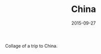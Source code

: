 #+TITLE: China
#+DATE: 2015-09-27
#+CATEGORIES[]: Photos
#+IMAGE: china.jpeg
#+ALIASES[]: /china

Collage of a trip to China.
